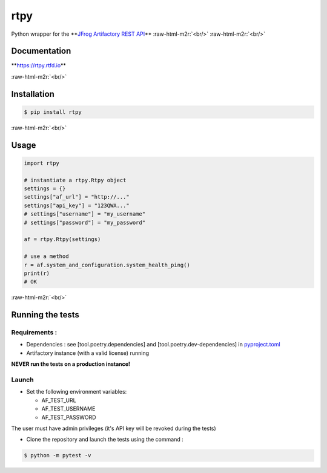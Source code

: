 .. role:: raw-html-m2r(raw)
   :format: html


rtpy
====


.. image:: https://img.shields.io/pypi/v/rtpy.svg
   :target: https://pypi.org/project/rtpy/
   :alt: image


.. image:: https://img.shields.io/pypi/pyversions/rtpy.svg
   :target: https://pypi.org/project/rtpy/
   :alt: image


.. image:: https://img.shields.io/badge/code%20style-black-000000.svg
   :target: https://github.com/ambv/black
   :alt: Code style: black


.. image:: https://readthedocs.org/projects/rtpy/badge/?version=latest
   :target: https://rtpy.readthedocs.io/en/latest/?badge=latest
   :alt: Documentation Status


.. image:: https://img.shields.io/pypi/l/rtpy.svg
   :target: https://pypi.org/project/rtpy/
   :alt: image


Python wrapper for the **\ `JFrog Artifactory REST API <https://www.jfrog.com/confluence/display/RTF/Artifactory+REST+API>`_\ **
:raw-html-m2r:`<br/>`
:raw-html-m2r:`<br/>`

Documentation
-------------

**\ `https://rtpy.rtfd.io <https://rtpy.rtfd.io>`_\ **

:raw-html-m2r:`<br/>`

Installation
------------

.. code-block:: shell

   $ pip install rtpy

:raw-html-m2r:`<br/>`

Usage
-----

.. code-block:: python

   import rtpy

   # instantiate a rtpy.Rtpy object
   settings = {}
   settings["af_url"] = "http://..."
   settings["api_key"] = "123QWA..."
   # settings["username"] = "my_username"
   # settings["password"] = "my_password"

   af = rtpy.Rtpy(settings)

   # use a method
   r = af.system_and_configuration.system_health_ping()
   print(r)
   # OK

:raw-html-m2r:`<br/>`

Running the tests
-----------------

Requirements :
^^^^^^^^^^^^^^


* Dependencies : see [tool.poetry.dependencies] and [tool.poetry.dev-dependencies] in `pyproject.toml <./pyproject.toml>`_
* Artifactory instance (with a valid license) running

**NEVER run the tests on a production instance!**

Launch
^^^^^^


* Set the following environment variables:

  * AF_TEST_URL
  * AF_TEST_USERNAME
  * AF_TEST_PASSWORD

The user must have admin privileges (it's API key will be revoked during the tests)


* Clone the repository and launch the tests using the command :

.. code-block:: shell

   $ python -m pytest -v
